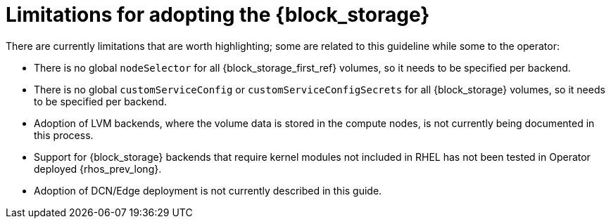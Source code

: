 [id="block-storage-limitations_{context}"]

= Limitations for adopting the {block_storage}

There are currently limitations that are worth highlighting; some are
related to this guideline while some to the operator:

* There is no global `nodeSelector` for all {block_storage_first_ref} volumes, so it needs to be
specified per backend.
* There is no global `customServiceConfig` or `customServiceConfigSecrets` for
all {block_storage} volumes, so it needs to be specified per backend.
* Adoption of LVM backends, where the volume data is stored in the compute
nodes, is not currently being documented in this process.
* Support for {block_storage} backends that require kernel modules not included in RHEL
has not been tested in Operator deployed {rhos_prev_long}.
* Adoption of DCN/Edge deployment is not currently described in this guide.
